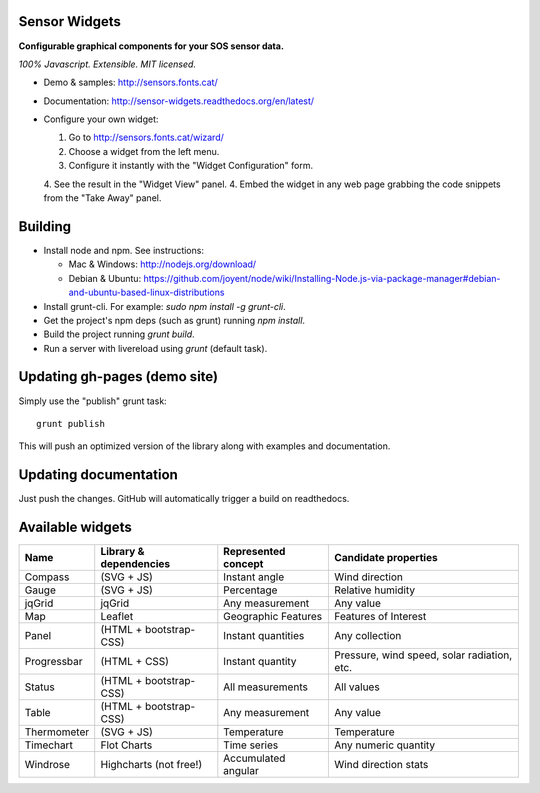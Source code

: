 Sensor Widgets
==============

**Configurable graphical components for your SOS sensor data.**

*100% Javascript. Extensible. MIT licensed.*

* Demo & samples: http://sensors.fonts.cat/
* Documentation: http://sensor-widgets.readthedocs.org/en/latest/
* Configure your own widget:

  1. Go to http://sensors.fonts.cat/wizard/
  2. Choose a widget from the left menu.
  3. Configure it instantly with the "Widget Configuration" form.
  4. See the result in the "Widget View" panel.
  4. Embed the widget in any web page grabbing the code snippets from the "Take Away" panel.


Building
========

* Install node and npm. See instructions:

  * Mac & Windows: http://nodejs.org/download/
  * Debian & Ubuntu: https://github.com/joyent/node/wiki/Installing-Node.js-via-package-manager#debian-and-ubuntu-based-linux-distributions
* Install grunt-cli. For example: `sudo npm install -g grunt-cli`.
* Get the project's npm deps (such as grunt) running `npm install`.
* Build the project running `grunt build`.
* Run a server with livereload using `grunt` (default task).


Updating gh-pages (demo site)
=============================

Simply use the "publish" grunt task::

    grunt publish

This will push an optimized version of the library along with examples and documentation.


Updating documentation
======================

Just push the changes. GitHub will automatically trigger a build on readthedocs.


Available widgets
=================

=========== ====================== ====================== =====================
Name        Library & dependencies Represented concept    Candidate properties
=========== ====================== ====================== =====================
Compass     (SVG + JS)             Instant angle          Wind direction
Gauge       (SVG + JS)             Percentage             Relative humidity
jqGrid      jqGrid                 Any measurement        Any value
Map         Leaflet                Geographic Features    Features of Interest
Panel       (HTML + bootstrap-CSS) Instant quantities     Any collection
Progressbar (HTML + CSS)           Instant quantity       Pressure, wind speed,
                                                          solar radiation, etc.
Status      (HTML + bootstrap-CSS) All measurements       All values
Table       (HTML + bootstrap-CSS) Any measurement        Any value
Thermometer (SVG + JS)             Temperature            Temperature
Timechart   Flot Charts            Time series            Any numeric quantity
Windrose    Highcharts (not free!) Accumulated angular    Wind direction stats
=========== ====================== ====================== =====================
